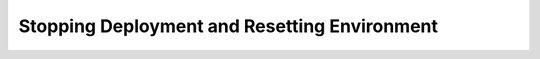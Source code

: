 .. raw:: pdf

   PageBreak

.. index:: Stopping Deployment and Resetting Environment

.. _stop-reset-deploy-ug:

Stopping Deployment and Resetting Environment
=============================================

.. contents :local:
